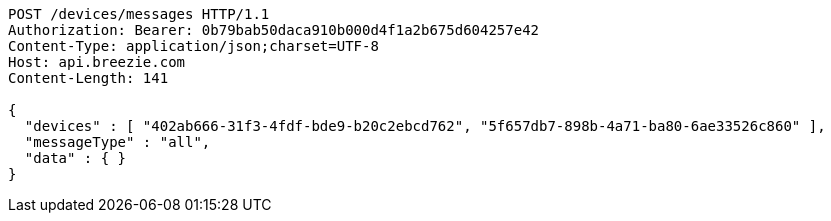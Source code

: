 [source,http,options="nowrap"]
----
POST /devices/messages HTTP/1.1
Authorization: Bearer: 0b79bab50daca910b000d4f1a2b675d604257e42
Content-Type: application/json;charset=UTF-8
Host: api.breezie.com
Content-Length: 141

{
  "devices" : [ "402ab666-31f3-4fdf-bde9-b20c2ebcd762", "5f657db7-898b-4a71-ba80-6ae33526c860" ],
  "messageType" : "all",
  "data" : { }
}
----
